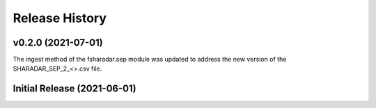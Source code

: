 ===============
Release History
===============

v0.2.0 (2021-07-01)
----------------------------

The ingest method of the fsharadar.sep module was updated to address
the new version of the SHARADAR_SEP_2_<>.csv file.

Initial Release (2021-06-01)
----------------------------
